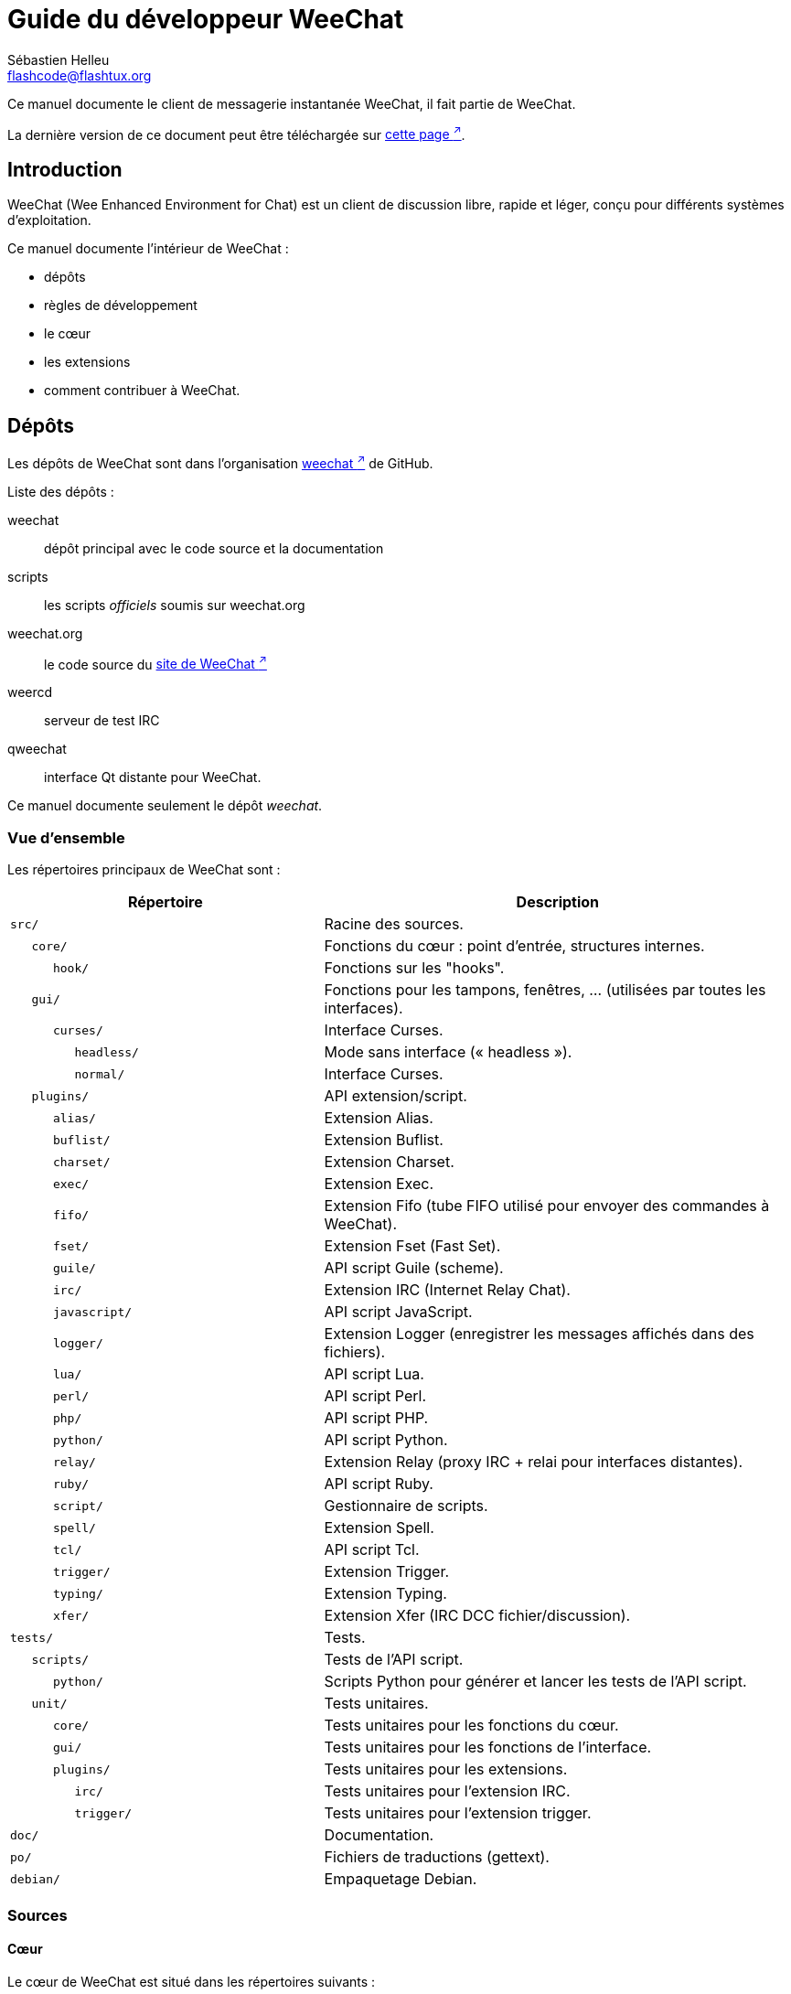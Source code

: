 = Guide du développeur WeeChat
:author: Sébastien Helleu
:email: flashcode@flashtux.org
:lang: fr
:toc-title: Table des matières

Ce manuel documente le client de messagerie instantanée WeeChat, il fait
partie de WeeChat.

La dernière version de ce document peut être téléchargée sur
https://weechat.org/doc/[cette page ^↗^^].

[[introduction]]
== Introduction

WeeChat (Wee Enhanced Environment for Chat) est un client de discussion libre,
rapide et léger, conçu pour différents systèmes d'exploitation.

Ce manuel documente l'intérieur de WeeChat :

* dépôts
* règles de développement
* le cœur
* les extensions
* comment contribuer à WeeChat.

[[repositories]]
== Dépôts

Les dépôts de WeeChat sont dans l'organisation
https://github.com/weechat[weechat ^↗^^] de GitHub.

Liste des dépôts :

weechat::
    dépôt principal avec le code source et la documentation

scripts::
    les scripts _officiels_ soumis sur weechat.org

weechat.org::
    le code source du https://weechat.org/[site de WeeChat ^↗^^]

weercd::
    serveur de test IRC

qweechat::
    interface Qt distante pour WeeChat.

Ce manuel documente seulement le dépôt _weechat_.

[[overview]]
=== Vue d'ensemble

Les répertoires principaux de WeeChat sont :

[width="100%",cols="2m,3",options="header"]
|===
| Répertoire         | Description
| src/               | Racine des sources.
|    core/           | Fonctions du cœur : point d'entrée, structures internes.
|       hook/        | Fonctions sur les "hooks".
|    gui/            | Fonctions pour les tampons, fenêtres, ... (utilisées par toutes les interfaces).
|       curses/      | Interface Curses.
|          headless/ | Mode sans interface (« headless »).
|          normal/   | Interface Curses.
|    plugins/        | API extension/script.
|       alias/       | Extension Alias.
|       buflist/     | Extension Buflist.
|       charset/     | Extension Charset.
|       exec/        | Extension Exec.
|       fifo/        | Extension Fifo (tube FIFO utilisé pour envoyer des commandes à WeeChat).
|       fset/        | Extension Fset (Fast Set).
|       guile/       | API script Guile (scheme).
|       irc/         | Extension IRC (Internet Relay Chat).
|       javascript/  | API script JavaScript.
|       logger/      | Extension Logger (enregistrer les messages affichés dans des fichiers).
|       lua/         | API script Lua.
|       perl/        | API script Perl.
|       php/         | API script PHP.
|       python/      | API script Python.
|       relay/       | Extension Relay (proxy IRC + relai pour interfaces distantes).
|       ruby/        | API script Ruby.
|       script/      | Gestionnaire de scripts.
|       spell/       | Extension Spell.
|       tcl/         | API script Tcl.
|       trigger/     | Extension Trigger.
|       typing/      | Extension Typing.
|       xfer/        | Extension Xfer (IRC DCC fichier/discussion).
| tests/             | Tests.
|    scripts/        | Tests de l'API script.
|       python/      | Scripts Python pour générer et lancer les tests de l'API script.
|    unit/           | Tests unitaires.
|       core/        | Tests unitaires pour les fonctions du cœur.
|       gui/         | Tests unitaires pour les fonctions de l'interface.
|       plugins/     | Tests unitaires pour les extensions.
|          irc/      | Tests unitaires pour l'extension IRC.
|          trigger/  | Tests unitaires pour l'extension trigger.
| doc/               | Documentation.
| po/                | Fichiers de traductions (gettext).
| debian/            | Empaquetage Debian.
|===

[[sources]]
=== Sources

[[sources_core]]
==== Cœur

Le cœur de WeeChat est situé dans les répertoires suivants :

* _src/core/_ : fonctions du cœur (pour manipuler des données)
* _src/gui/_ : fonctions pour l'interface (tampons, fenêtres, ...)

[width="100%",cols="2m,3",options="header"]
|===
| Chemin/fichier                | Description
| core/                         | Fonctions du cœur : point d'entrée, structures internes.
|    core-arraylist.c           | Listes avec tableau (« arraylists »).
|    core-backtrace.c           | Afficher une trace après un plantage.
|    core-calc.c                | Calcul du résultat d'expressions.
|    core-command.c             | Commandes du cœur de WeeChat.
|    core-completion.c          | Complétions par défaut.
|    core-config-file.c         | Gestion des fichiers de configuration.
|    core-config.c              | Options de configuration du cœur de WeeChat (fichier weechat.conf).
|    core-crypto.c              | Fonctions de cryptographie.
|    core-debug.c               | Quelques fonctions de debug.
|    core-dir.c                 | Fonctions sur les répertoires/fichiers.
|    core-doc.c                 | Génération de fichiers pour la documentation.
|    core-eval.c                | Évaluation d'expressions avec des références à des variables internes.
|    core-hashtable.c           | Tables de hachage.
|    core-hdata.c               | Hdata (accès direct aux données en utilisant des tables de hachage).
|    core-hook.c                | Crochets ("hooks").
|    core-infolist.c            | Infolists (listes avec les données des objets).
|    core-input.c               | Entrée de commandes/texte.
|    core-list.c                | Listes triées.
|    core-log.c                 | Écriture dans le fichier de log WeeChat (weechat.log).
|    core-network.c             | Fonctions réseau (connexion aux serveurs/proxies).
|    core-proxy.c               | Gestion des proxies.
|    core-secure.c              | Fonctions pour les données sécurisées.
|    core-secure-buffer.c       | Tampon pour les données sécurisées.
|    core-secure-config.c       | Options des données sécurisées (fichier sec.conf).
|    core-signal.c              | Fonctions sur les signaux.
|    core-string.c              | Fonctions sur les chaînes de caractères.
|    core-sys.c                 | Fonctions système.
|    core-upgrade-file.c        | Système de mise à jour interne.
|    core-upgrade.c             | Mise à jour du cœur de WeeChat (tampons, lignes, historique, ...).
|    core-url.c                 | Transfert d'URL (en utilisant libcurl).
|    core-utf8.c                | Fonctions UTF-8.
|    core-util.c                | Quelques autres fonctions utilitaires.
|    core-version.c             | Fonctions pour la version de WeeChat.
|    weechat.c                  | Fonctions principales : options de ligne de commande, démarrage.
|    hook/                      | Fonctions "hook".
|       hook-command-run.c      | Hook "command_run".
|       hook-command.c          | Hook "command".
|       hook-completion.c       | Hook "completion".
|       hook-config.c           | Hook "config".
|       hook-connect.c          | Hook "connect".
|       hook-fd.c               | Hook "fd".
|       hook-focus.c            | Hook "focus".
|       hook-hdata.c            | Hook "hdata".
|       hook-hsignal.c          | Hook "hsignal".
|       hook-info-hashtable.c   | Hook "info".
|       hook-info.c             | Hook "info".
|       hook-infolist.c         | Hook "infolist".
|       hook-line.c             | Hook "line".
|       hook-modifier.c         | Hook "modifier".
|       hook-print.c            | Hook "print".
|       hook-process.c          | Hook "process".
|       hook-signal.c           | Hook "signal".
|       hook-timer.c            | Hook "timer".
|       hook-url.c              | Hook "url".
| gui/                          | Fonctions pour les tampons, fenêtres, ... (utilisées par toutes les interfaces).
|    gui-bar-item.c             | Objets de barre.
|    gui-bar-window.c           | Fenêtres de barre.
|    gui-bar.c                  | Barres.
|    gui-buffer.c               | Tampons.
|    gui-chat.c                 | Fonctions pour la discussion (afficher un message, ...).
|    gui-color.c                | Fonctions de couleur.
|    gui-completion.c           | Complétion sur la ligne de commande.
|    gui-cursor.c               | Mode curseur (mouvement libre du curseur).
|    gui-filter.c               | Filtres.
|    gui-focus.c                | Fonctions concernant le focus (pour les modes curseur et souris).
|    gui-history.c              | Commandes/texte sauvés dans les tampons.
|    gui-hotlist.c              | Gestion de la "hotlist" (liste des tampons avec activité).
|    gui-input.c                | Fonctions d'entrée (barre "input").
|    gui-key.c                  | Fonctions pour le clavier.
|    gui-layout.c               | Dispositions ("layouts").
|    gui-line.c                 | Lignes dans les tampons.
|    gui-mouse.c                | Souris.
|    gui-nick.c                 | Fonctions pour les pseudos.
|    gui-nicklist.c             | Liste de pseudos dans les tampons.
|    gui-window.c               | Fenêtres.
|    curses/                    | Interface Curses.
|       gui-curses-bar-window.c | Affichage dans les fenêtres de barre.
|       gui-curses-chat.c       | Affichage dans la zone de discussion (messages).
|       gui-curses-color.c      | Fonctions pour les couleurs.
|       gui-curses-key.c        | Fonctions pour le clavier (touches par défaut, lecture du clavier).
|       gui-curses-main.c       | Boucle principale de WeeChat (attente des évènements clavier/réseau).
|       gui-curses-mouse.c      | Souris.
|       gui-curses-term.c       | Fonctions pour le terminal.
|       gui-curses-window.c     | Fenêtres.
|       headless/               | Mode sans interface (« headless »).
|          main.c               | Point d'entrée pour le mode sans interface.
|          ncurses-fake.c       | Fausse bibliothèque ncurses.
|       normal/                 | Interface Curses.
|          main.c               | Point d'entrée pour l'interface Curses.
|===

[[sources_plugins]]
==== Extensions

[width="100%",cols="2m,3",options="header"]
|===
| Chemin/fichier                     | Description
| plugins/                           | Racine des extensions.
|    plugin.c                        | Gestion des extensions (chargement/déchargement des bibliothèques C dynamiques).
|    plugin-api.c                    | Fonctions supplémentaires pour l'API extension (enveloppes autour des fonctions du cœur de WeeChat).
|    plugin-api-info.c               | Fonctions supplémentaires info/infolist pour l'API extension.
|    plugin-config.c                 | Options de configuration des extensions (fichier plugins.conf).
|    plugin-script.c                 | Fonctions communes utilisés par les extensions pour les scripts.
|    plugin-script-api.c             | Fonctions pour l'API script : enveloppes autour de quelques fonctions de l'API extension.
|    plugin-script-config.c          | Options de configuration des extensions pour les scripts (fichiers python.conf, perl.conf, ...).
|    weechat-plugin.h                | En-tête destiné à être distribué avec les extensions WeeChat, pour les compiler.
|    alias/                          | Extension Alias.
|       alias.c                      | Fonctions principales pour les alias.
|       alias-command.c              | Commandes Alias.
|       alias-completion.c           | Complétions pour Alias.
|       alias-config.c               | Options de configuration des alias (fichier alias.conf).
|       alias-info.c                 | Info/infolists/hdata pour les alias.
|    spell/                          | Extension Spell.
|       spell.c                      | Fonctions principales pour Spell.
|       spell-bar-item.c             | Objets de barre Spell.
|       spell-command.c              | Commandes Spell.
|       spell-completion.c           | Complétions pour Spell.
|       spell-config.c               | Options de configuration pour Spell (fichier spell.conf).
|       spell-info.c                 | Info/infolists/hdata pour Spell.
|       spell-speller.c              | Gestion des correcteurs orthographiques.
|    buflist/                        | Extension Buflist.
|       buflist.c                    | Fonctions principales de Buflist.
|       buflist-bar-item.c           | Objets de barre Buflist.
|       buflist-command.c            | Commandes pour Buflist.
|       buflist-completion.c         | Complétions pour Buflist.
|       buflist-config.c             | Options de configuration pour Buflist (fichier buflist.conf).
|       buflist-info.c               | Info/infolists/hdata pour Buflist.
|       buflist-mouse.c              | Actions souris pour Buflist.
|    charset/                        | Extension Charset.
|       charset.c                    | Fonctions pour Charset.
|    exec/                           | Extension Exec.
|       exec.c                       | Fonctions principales de Exec.
|       exec-buffer.c                | Tampon Exec.
|       exec-command.c               | Commandes pour Exec.
|       exec-completion.c            | Complétions pour Exec.
|       exec-config.c                | Options de configuration pour Exec (fichier exec.conf).
|    fifo/                           | Extension Fifo.
|       fifo.c                       | Fonctions principales de Fifo.
|       fifo-command.c               | Commandes pour Fifo.
|       fifo-config.c                | Options de configuration pour Fifo (fichier fifo.conf).
|       fifo-info.c                  | Info/infolists/hdata pour Fifo.
|    fset/                           | Extension Fset.
|       fset.c                       | Fonctions principales de Fset.
|       fset-bar-item.c              | Objets de barre Fset.
|       fset-buffer.c                | Tampon Fset.
|       fset-command.c               | Commandes pour Fset.
|       fset-completion.c            | Complétions pour Fset.
|       fset-config.c                | Options de configuration pour Fset (fichier fset.conf).
|       fset-info.c                  | Info/infolists/hdata pour Fset.
|       fset-mouse.c                 | Actions souris pour Fset.
|       fset-option.c                | Gestion des options Fset.
|    guile/                          | Extension Guile (scheme).
|       weechat-guile.c              | Fonctions principales pour Guile (chargement/déchargement des scripts, exécution de code Guile).
|       weechat-guile-api.c          | Fonctions de l'API script Guile.
|    irc/                            | Extension IRC (Internet Relay Chat).
|       irc.c                        | Fonctions principales IRC.
|       irc-bar-item.c               | Objets de barre IRC.
|       irc-batch.c                  | Évènements batch IRC.
|       irc-buffer.c                 | Tampons IRC.
|       irc-channel.c                | Canaux IRC.
|       irc-color.c                  | Couleurs IRC.
|       irc-command.c                | Commandes IRC.
|       irc-completion.c             | Complétions IRC.
|       irc-config.c                 | Options de configuration IRC (fichier irc.conf).
|       irc-ctcp.c                   | CTCP IRC.
|       irc-debug.c                  | Fonctions de debug IRC.
|       irc-ignore.c                 | Ignore IRC.
|       irc-info.c                   | Info/infolists/hdata pour IRC.
|       irc-input.c                  | Entrée de commandes/texte.
|       irc-join.c                   | Fonctions pour les listes de canaux à rejoindre.
|       irc-list.c                   | Tampon pour la réponse à la commande /list.
|       irc-message.c                | Fonctions pour manipuler les messages IRC.
|       irc-mode.c                   | Fonctions pour les modes de canal/pseudo.
|       irc-modelist.c               | Listes de modes de canaux IRC (+b, +e, +I, ...).
|       irc-msgbuffer.c              | Tampon cible pour les messages IRC.
|       irc-nick.c                   | Pseudos IRC.
|       irc-notify.c                 | Listes de notification IRC.
|       irc-protocol.c               | Protocole IRC (RFCs 1459/2810/2811/2812/2813/7194).
|       irc-raw.c                    | Tampon des données brutes IRC.
|       irc-redirect.c               | Redirection de la sortie des commandes IRC.
|       irc-sasl.c                   | Authentification SASL avec le serveur IRC.
|       irc-server.c                 | Communication avec le serveur IRC.
|       irc-tag.c                    | Fonctions pour manipuler les étiquettes de message IRC.
|       irc-typing.c                 | Statut d'écriture.
|       irc-upgrade.c                | Sauvegarde/restauration des données IRC lors de la mise à jour de WeeChat.
|    javascript/                     | Extension JavaScript.
|       weechat-js.cpp               | Fonctions principales pour JavaScript (chargement/déchargement des scripts, exécution de code JavaScript).
|       weechat-js-api.cpp           | Fonctions de l'API script JavaScript.
|       weechat-js-v8.cpp            | Fonctions JavaScript v8.
|    logger/                         | Extension Logger.
|       logger.c                     | Fonctions principales pour Logger.
|       logger-backlog.c             | Fonctions de backlog pour Logger.
|       logger-buffer.c              | Gestion des listes de tampons pour Logger.
|       logger-command.c             | Commandes de Logger.
|       logger-config.c              | Options de configuration pour Logger (fichier logger.conf).
|       logger-info.c                | Info/infolists/hdata pour Logger.
|       logger-tail.c                | Fonctions pour obtenir les dernières lignes d'un fichier.
|    lua/                            | Extension Lua.
|       weechat-lua.c                | Fonctions principales pour Lua (chargement/déchargement des scripts, exécution de code Lua).
|       weechat-lua-api.c            | Fonctions de l'API script Lua.
|    perl/                           | Extension Perl.
|       weechat-perl.c               | Fonctions principales pour Perl (chargement/déchargement des scripts, exécution de code Perl).
|       weechat-perl-api.c           | Fonctions de l'API script Perl.
|    php/                            | Extension PHP.
|       weechat-php.c                | Fonctions principales pour PHP (chargement/déchargement des scripts, exécution de code PHP).
|       weechat-php-api.c            | Fonctions de l'API script PHP.
|    python/                         | Extension Python.
|       weechat-python.c             | Fonctions principales pour Python (chargement/déchargement des scripts, exécution de code Python).
|       weechat-python-api.c         | Fonctions de l'API script Python.
|    relay/                          | Extension Relay (proxy IRC et relai pour des interfaces distantes).
|       relay.c                      | Fonctions principales de Relay.
|       relay-auth.c                 | Authentification des clients.
|       relay-buffer.c               | Tampon Relay.
|       relay-client.c               | Clients du relai.
|       relay-command.c              | Commandes de Relay.
|       relay-completion.c           | Complétions de Relay.
|       relay-config.c               | Options de configuration pour Relay (fichier relay.conf).
|       relay-http.c                 | Fonctions HTTP.
|       relay-info.c                 | Info/infolists/hdata pour Relay.
|       relay-network.c              | Fonctions de réseau pour Relay.
|       relay-raw.c                  | Tampon des données brutes de Relay.
|       relay-remote.c               | Relai distant.
|       relay-server.c               | Serveur Relay.
|       relay-upgrade.c              | Sauvegarde/restauration des données Relay lors de la mise à jour de WeeChat.
|       relay-websocket.c            | Fonctions pour le serveur WebSocket (RFC 6455).
|       api/                         | Relai pour les interfaces distantes (en utilisant une API REST HTTP).
|          relay-api.c               | Fonctions principales pour l'API REST HTTP.
|          relay-api-msg.c           | Envoi de messages JSON aux clients.
|          relay-api-protocol.c      | Protocole HTTP REST API.
|          remote/                   | Relai distant.
|             relay-remote-event.c   | Traitement des évènements reçus du relai distant.
|             relay-remote-network.c | Fonctions réseau pour le relai distant.
|       irc/                         | Proxy IRC.
|          relay-irc.c               | Fonctions principales pour le proxy IRC.
|       weechat/                     | Relai pour les interfaces distantes (en utilisant le protocole binaire "weechat").
|          relay-weechat.c           | Relai pour les interfaces distantes (fonctions principales).
|          relay-weechat-msg.c       | Envoi de messages binaires aux clients.
|          relay-weechat-nicklist.c  | Fonctions pour la liste de pseudos.
|          relay-weechat-protocol.c  | Lecture des commandes des clients.
|    ruby/                           | Extension Ruby.
|       weechat-ruby.c               | Fonctions principales pour Ruby (chargement/déchargement des scripts, exécution de code Ruby).
|       weechat-ruby-api.c           | Fonctions de l'API script Ruby.
|    script/                         | Gestionnaire de scripts.
|       script.c                     | Fonctions principales du gestionnaire de scripts.
|       script-action.c              | Actions sur les scripts (chargement/déchargement, installation/suppression, ...).
|       script-buffer.c              | Tampon pour le gestionnaire de scripts.
|       script-command.c             | Commandes pour le gestionnaire de scripts.
|       script-completion.c          | Complétions pour le gestionnaire de scripts.
|       script-config.c              | Options de configuration pour le gestionnaire de scripts (fichier script.conf).
|       script-info.c                | Info/infolists/hdata pour le gestionnaire de scripts.
|       script-mouse.c               | Actions souris pour le gestionnaire de scripts.
|       script-repo.c                | Téléchargement et lecture du dépôt de scripts.
|    tcl/                            | Extension Tcl.
|       weechat-tcl.c                | Fonctions principales pour Tcl (chargement/déchargement des scripts, exécution de code Tcl).
|       weechat-tcl-api.c            | Fonctions de l'API script Tcl.
|    trigger/                        | Extension Trigger.
|       trigger.c                    | Fonctions principales de Trigger.
|       trigger-buffer.c             | Tampon Trigger.
|       trigger-callback.c           | Fonctions de rappel de Trigger.
|       trigger-command.c            | Commandes pour Trigger.
|       trigger-completion.c         | Complétions pour Trigger.
|       trigger-config.c             | Options de configuration pour Trigger (fichier trigger.conf).
|    typing/                         | Extension Typing.
|       typing.c                     | Fonctions principales de Typing.
|       typing-bar-item.c            | Objets de barre Typing.
|       typing-config.c              | Options de configuration pour Typing (fichier typing.conf).
|       typing-status.c              | Statut d'écriture de messages sur les tampons.
|    xfer/                           | Extension Xfer (IRC DCC fichier/discussion).
|       xfer.c                       | Fonctions principales de Xfer.
|       xfer-buffer.c                | Tampon Xfer.
|       xfer-chat.c                  | Discussion DCC.
|       xfer-command.c               | Commandes pour Xfer.
|       xfer-completion.c            | Complétions pour Xfer.
|       xfer-config.c                | Options de configuration pour Xfer (fichier xfer.conf).
|       xfer-dcc.c                   | Transfert de fichier par DCC.
|       xfer-file.c                  | Fonctions pour les fichiers dans Xfer.
|       xfer-info.c                  | Info/infolists/hdata pour Xfer.
|       xfer-network.c               | Fonctions réseau pour Xfer.
|       xfer-upgrade.c               | Sauvegarde/restauration des données Xfer lors de la mise à jour de WeeChat.
|===

[[sources_tests]]
==== Tests

[width="100%",cols="2m,3",options="header"]
|===
| Chemin/fichier                             | Description
| tests/                                     | Racine des tests.
|    tests.cpp                               | Programme utilisé pour lancer tous les tests.
|    tests-record.cpp                        | Enregistrement et recherche dans les messages affichés.
|    scripts/                                | Racine des tests de l'API script.
|       test-scripts.cpp                     | Programme utilisé pour lancer les tests de l'API script.
|       python/                              | Scripts Python pour générer et lancer les tests de l'API script.
|          testapigen.py                     | Script Python générant des scripts dans tous les languages pour tester l'API script.
|          testapi.py                        | Script Python avec les tests API, utilisé par le script testapigen.py.
|          unparse.py                        | Conversion de code Python vers d'autres langages, utilisé par le script testapigen.py.
|    unit/                                   | Racine des tests unitaires.
|       test-plugins.cpp                     | Tests : extensions.
|       test-plugin-api-info.cpp             | Tests : fonctions info de l'API extension.
|       test-plugin-config.cpp               | Tests : fonctions config de l'extension.
|       core/                                | Racine des tests unitaires pour le cœur.
|          test-core-arraylist.cpp           | Tests : listes avec tableau (« arraylists »).
|          test-core-calc.cpp                | Tests : calcul d'expressions.
|          test-core-command.cpp             | Tests : commandes.
|          test-core-config-file.cpp         | Tests : fichiers de configuration.
|          test-core-crypto.cpp              | Tests : fonctions cryptographiques.
|          test-core-dir.cpp                 | Tests : répertoires/fichiers.
|          test-core-eval.cpp                | Tests : évaluation d'expressions.
|          test-core-hashtble.cpp            | Tests : tables de hachage.
|          test-core-hdata.cpp               | Tests : hdata.
|          test-core-hook.cpp                | Tests : hooks.
|          test-core-infolist.cpp            | Tests : infolists.
|          test-core-list.cpp                | Tests : listes.
|          test-core-network.cpp             | Tests : fonctions réseau.
|          test-core-secure.cpp              | Tests : données sécurisées.
|          test-core-signal.cpp              | Tests : signaux.
|          test-core-string.cpp              | Tests : chaînes.
|          test-core-url.cpp                 | Tests : URLs.
|          test-core-utf8.cpp                | Tests : UTF-8.
|          test-core-util.cpp                | Tests : fonctions utiles.
|          test-core-sys.cpp                 | Tests : fonctions système.
|          hook/                             | Racine des tests pour les hooks.
|             test-hook-command.cpp          | Tests : hooks "command".
|             test-hook-command-run.cpp      | Tests: hooks "command_run".
|             test-hook-completion.cpp       | Tests: hooks "completion".
|             test-hook-config.cpp           | Tests: hooks "config".
|             test-hook-connect.cpp          | Tests: hooks "connect".
|             test-hook-fd.cpp               | Tests: hooks "fd".
|             test-hook-focus.cpp            | Tests: hooks "focus".
|             test-hook-hdata.cpp            | Tests: hooks "hdata".
|             test-hook-hsignal.cpp          | Tests: hooks "hsignal".
|             test-hook-info-hashtable.cpp   | Tests: hooks "info_hashtable".
|             test-hook-info.cpp             | Tests: hooks "info".
|             test-hook-infolist.cpp         | Tests: hooks "infolist".
|             test-hook-line.cpp             | Tests: hooks "line".
|             test-hook-modifier.cpp         | Tests : hooks "modifier".
|             test-hook-print.cpp            | Tests: hooks "print".
|             test-hook-process.cpp          | Tests: hooks "process".
|             test-hook-signal.cpp           | Tests: hooks "signal".
|             test-hook-timer.cpp            | Tests: hooks "timer".
|             test-hook-url.cpp              | Tests: hooks "url".
|       gui/                                 | Racine des tests unitaires pour les interfaces.
|          test-gui-bar-window.cpp           | Tests : fonctions de fenêtres de barre.
|          test-gui-buffer.cpp               | Tests : fonctions de tampons.
|          test-gui-chat.cpp                 | Tests : fonctions de discussion.
|          test-gui-color.cpp                | Tests : couleurs.
|          test-gui-filter.cpp               | Tests : filtres.
|          test-gui-hotlist.cpp              | Tests : fonctions hotlist.
|          test-gui-input.cpp                | Tests : fonctions d'entrée.
|          test-gui-key.cpp                  | Tests : touches.
|          test-gui-line.cpp                 | Tests : lignes.
|          test-gui-nick.cpp                 | Tests : pseudos.
|          test-gui-nicklist.cpp             | Tests : fonctions de liste de pseudos.
|          curses/                           | Racine des tests unitaires pour l'interface Curses.
|             test-gui-curses-mouse.cpp      | Tests : souris (interface Curses).
|       plugins/                             | Racine des tests unitaires pour les extensions.
|          irc/                              | Racine des tests unitaires pour l'extension IRC.
|             test-irc-batch.cpp             | Tests : évènements batch IRC.
|             test-irc-buffer.cpp            | Tests : tampons IRC.
|             test-irc-channel.cpp           | Tests : canaux IRC.
|             test-irc-color.cpp             | Tests : couleurs IRC.
|             test-irc-command.cpp           | Tests : commandes IRC.
|             test-irc-config.cpp            | Tests : configuration IRC.
|             test-irc-ctcp.cpp              | Tests : CTCP IRC.
|             test-irc-ignore.cpp            | Tests : ignores IRC.
|             test-irc-info.cpp              | Tests : infos IRC.
|             test-irc-join.cpp              | Tests : fonctions de join IRC.
|             test-irc-list.cpp              | Tests : tampon IRC pour la réponse à la commande /list.
|             test-irc-message.cpp           | Tests : messages IRC.
|             test-irc-mode.cpp              | Tests : modes IRC.
|             test-irc-nick.cpp              | Tests : pseudos IRC.
|             test-irc-protocol.cpp          | Tests : protocole IRC.
|             test-irc-sasl.cpp              | Tests : authentification SASL avec le protocole IRC.
|             test-irc-server.cpp            | Tests : serveur IRC.
|             test-irc-tag.cpp               | Tests : étiquettes des messages IRC.
|          logger/                           | Racine des tests unitaires pour l'extension logger.
|             test-logger.cpp                | Tests : logger.
|             test-logger-backlog.cpp        | Tests : backlog logger.
|             test-logger-tail.cpp           | Tests : fonctions "tail".
|          trigger/                          | Racine des tests unitaires pour l'extension trigger.
|             test-trigger.cpp               | Tests : triggers.
|             test-trigger-config.cpp        | Tests : configuration trigger.
|          typing/                           | Racine des tests unitaires pour l'extension typing.
|             test-typing.cpp                | Tests : typing.
|             test-typing-status.cpp         | Tests : statut d'écriture.
|          relay/                            | Racine des tests unitaires pour l'extension Relay.
|             test-relay-auth.cpp            | Tests : authentification des clients.
|             test-relay-http.cpp            | Tests : fonctions HTTP pour l'extension Relay.
|             test-relay-remote.cpp          | Tests : fonctions remote pour l'extension Relay.
|             test-relay-websocket.cpp       | Tests : fonctions websocket pour l'extension Relay.
|             api/                           | Racine des tests unitaires pour le protocole relay "api".
|                test-relay-api.cpp          | Tests : protocole relay "api" : fonctions générales.
|                test-relay-api-msg.cpp      | Tests : protocole relay "api" : messages.
|                test-relay-api-protocol.cpp | Tests : protocole relay "api" : protocole.
|             irc/                           | Racine des tests unitaires pour le protocole relay "irc".
|                test-relay-irc.cpp          | Tests : protocole relay "irc".
|          xfer/                             | Racine des tests unitaires pour l'extension Xfer.
|             test-xfer-file.cpp             | Tests : fonctions sur les fichiers.
|             test-xfer-network.cpp          | Tests : fonctions réseau.
|===

[[documentation_translations]]
=== Documentation / traductions

Fichiers de documentation :

[width="100%",cols="2m,3",options="header"]
|===
| Chemin/fichier                                | Description
| doc/                                          | Documentation.
|    docinfo.html                               | Style Asciidoctor.
|    XX/                                        | Documentation pour la langue XX (langues : en, fr, de, it, ...).
|       weechat.1.XX.adoc                       | Page de manuel (`man weechat`).
|       weechat_dev.XX.adoc                     | link:weechat_dev.fr.html[Guide du développeur ^↗^^] (ce document).
|       weechat_faq.XX.adoc                     | link:weechat_faq.fr.html[FAQ ^↗^^] (questions fréquemment posées).
|       weechat_plugin_api.XX.adoc              | link:weechat_plugin_api.fr.html[Référence API extension ^↗^^].
|       weechat_quickstart.XX.adoc              | link:weechat_quickstart.fr.html[Guide de démarrage ^↗^^].
|       weechat_relay_protocol.XX.adoc          | link:weechat_relay_protocol.fr.html[Protocole Relay ^↗^^] (pour les interfaces distantes).
|       weechat_scripting.XX.adoc               | link:weechat_scripting.fr.html[Guide pour scripts ^↗^^].
|       weechat_user.XX.adoc                    | link:weechat_user.fr.html[Guide utilisateur ^↗^^].
|       includes/                               | Fichiers inclus dans la documentation.
|          cmdline_options.XX.adoc              | Options de ligne de commande (fichier inclus dans les pages de manuel et le guide utilisateur).
|          man.XX.adoc                          | Parties des pages de manuel : options d'extension, fichiers et copyright.
|===

Les traductions pour WeeChat et les extensions sont effectuées avec gettext, les
fichiers sont dans le répertoire _po/_ :

[width="100%",cols="2m,3",options="header"]
|===
| Chemin/fichier | Description
| po/            | Fichiers de traduction (gettext).
|    XX.po       | Traductions pour la langue XX (fr, de, it, ...), la langue par défaut est l'anglais.
|    weechat.pot | Modèle pour les traductions (automatiquement généré).
|===

[[coding_rules]]
== Règles de développement

[[coding_general_rules]]
=== Règles générales

* Dans le code source, vos commentaires, noms de variables, ... doivent être
  écrits en anglais *uniquement* (aucune autre langue n'est autorisée).
* Utilisez un en-tête de copyright dans chaque nouveau fichier source avec :
** une brève description du fichier (une seule ligne),
** la date,
** le nom,
** l'e-mail,
** la licence.

Exemple en C :

[source,c]
----
/*
 * weechat.c - core functions for WeeChat
 *
 * Copyright (C) 2024 Your Name <your@email.com>
 *
 * This file is part of WeeChat, the extensible chat client.
 *
 * WeeChat is free software; you can redistribute it and/or modify
 * it under the terms of the GNU General Public License as published by
 * the Free Software Foundation; either version 3 of the License, or
 * (at your option) any later version.
 *
 * WeeChat is distributed in the hope that it will be useful,
 * but WITHOUT ANY WARRANTY; without even the implied warranty of
 * MERCHANTABILITY or FITNESS FOR A PARTICULAR PURPOSE.  See the
 * GNU General Public License for more details.
 *
 * You should have received a copy of the GNU General Public License
 * along with WeeChat.  If not, see <https://www.gnu.org/licenses/>.
 */
----

[[coding_c_style]]
=== Style C

Quelques règles basiques que vous *devez* suivre quand vous écrivez du code C :

* Utilisez 4 espaces pour l'indentation (pas de tabulations).
* Essayez de ne pas dépasser 80 caractères par ligne, sauf si cela est
  nécessaire pour améliorer la lisibilité.
* Utilisez les commentaires `+/* comment */+` (pas de style C99 comme
  `+// comment+`).
* Ajoutez un commentaire avant chaque fonction, pour expliquer ce qu'elle fait
  (utilisez toujours un commentaire multi-lignes, même si la description est
  très courte).

Exemple :

[source,c]
----
/*
 * Checks if a string with boolean value is valid.
 *
 * Returns:
 *   1: boolean value is valid
 *   0: boolean value is NOT valid
 */

int
foo ()
{
    int i;

    /* one line comment */
    i = 1;

    /*
     * multi-line comment: this is a very long description about next block
     * of code
     */
    i = 2;
    printf ("%d\n", i);
}
----

* Utilisez des noms de variable explicites, par exemple "nicks_count" au lieu de
  "n" ou "nc". Exception : dans les boucles `for`, où les variables comme "i" ou
  "n" sont OK.
* Initialisez les variables locales après la déclaration, dans le corps de la
  fonction, exemple :

[source,c]
----
void
foo ()
{
    int nick_count, buffer_count;

    nick_count = 0;
    buffer_count = 1;
    /* ... */
}
----

* Utilisez des parenthèses pour montrer explicitement comment l'expression est
  évaluée, même si cela n'est pas obligatoire, par exemple écrivez `+x + (y * z)+`
  au lieu de `+x + y * z+`.
* Disposez les accolades `+{ }+` seules sur la ligne, et indentez les avec le
  nombre d'espaces utilisés sur la ligne au dessus de l'accolade ouvrante (le
  `if` dans l'exemple) :

[source,c]
----
if (nicks_count == 1)
{
    /* something */
}
----

* Utilisez des lignes vides pour séparer différents blocs dans les fonctions, et
  si possible ajoutez un commentaire pour chacun, comme ceci :

[source,c]
----
/*
 * Sends a message from out queue.
 */

void
irc_server_outqueue_send (struct t_irc_server *server)
{
    /* ... */

    /* send signal with command that will be sent to server */
    irc_server_send_signal (server, "irc_out",
                            server->outqueue[priority]->command,
                            server->outqueue[priority]->message_after_mod,
                            NULL);
    tags_to_send = irc_server_get_tags_to_send (server->outqueue[priority]->tags);
    irc_server_send_signal (server, "irc_outtags",
                            server->outqueue[priority]->command,
                            server->outqueue[priority]->message_after_mod,
                            (tags_to_send) ? tags_to_send : "");
    if (tags_to_send)
        free (tags_to_send);

    /* send command */
    irc_server_send (server, server->outqueue[priority]->message_after_mod,
                     strlen (server->outqueue[priority]->message_after_mod));
    server->last_user_message = time_now;

    /* start redirection if redirect is set */
    if (server->outqueue[priority]->redirect)
    {
        irc_redirect_init_command (server->outqueue[priority]->redirect,
                                   server->outqueue[priority]->message_after_mod);
    }

    /* ... */
}
----

* Indentez les conditions `if`, et utilisez des parenthèses autour des
  conditions avec un opérateur (pas nécessaire pour un booléen simple), comme
  ceci :

[source,c]
----
if (something)
{
    /* something */
}
else
{
    /* something else */
}

if (my_boolean1 && my_boolean2 && (i == 10)
    && ((buffer1 != buffer2) || (window1 != window2)))
{
    /* something */
}
else
{
    /* something else */
}
----

* Indentez les `switch` comme ceci :

[source,c]
----
switch (string[0])
{
    case 'A':  /* first case */
        foo ("abc", "def");
        break;
    case 'B':  /* second case */
        bar (1, 2, 3);
        break;
    default:  /* other cases */
        baz ();
        break;
}
----

* Utilisez `typedef` pur les prototypes de fonctions mais pas pour les
  structures :

[source,c]
----
typedef int (t_hook_callback_fd)(void *data, int fd);

struct t_hook_fd
{
    t_hook_callback_fd *callback;      /* fd callback                       */
    int fd;                            /* socket or file descriptor         */
    int flags;                         /* fd flags (read,write,..)          */
    int error;                         /* contains errno if error occurred  */
                                       /* with fd                           */
};

/* ... */

struct t_hook_fd *new_hook_fd;

new_hook_fd = malloc (sizeof (*new_hook_fd));
----

* Ce code Lisp peut être utilisé dans votre _~/.emacs.el_ pour indenter
  correctement si vous utilisez l'éditeur de texte Emacs :

[source,lisp]
----
(add-hook 'c-mode-common-hook
          '(lambda ()
             (c-toggle-hungry-state t)
             (c-set-style "k&r")
             (setq c-basic-offset 4)
             (c-tab-always-indent t)
             (c-set-offset 'case-label '+)))
----

[[coding_python_style]]
=== Style Python

Voir https://www.python.org/dev/peps/pep-0008/[PEP 8 ^↗^^].

[[core_internals]]
== Intérieur du cœur

[[naming_convention]]
=== Conventions pour les noms

[[naming_convention_files]]
==== Fichiers

Les noms de fichiers sont composés de lettres et tirets, avec le format :
_xxx-yyyyy.[ch]_, où _xxx_ est le répertoire/composant (peut être une
abréviation) et _yyyyy_ un nom pour le fichier.

Le fichier principal d'un répertoire peut avoir le même nom que le répertoire,
par exemple _irc.c_ pour l'extension irc.

Exemples :

[width="100%",cols="2m,3",options="header"]
|===
| Répertoire          | Fichiers
| src/core/           | weechat.c, core-backtrace.c, core-command.c, ...
| src/gui/            | gui-bar.c, gui-bar-item.c, gui-bar-window.c, ...
| src/gui/curses/     | gui-curses-bar.c, gui-curses-bar-window.c, gui-curses-chat.c, ...
| src/plugins/        | plugin.c, plugin-api.c, plugin-api-info.c, plugin-config.c, plugin-script.c, ...
| src/plugins/irc/    | irc.c, irc-bar-item.c, irc-buffer.c, ...
| src/plugins/python/ | weechat-python.c, weechat-python-api.c, ...
|===

Les en-têtes des fichiers C doivent avoir le même nom que le fichier, par
exemple _core-command.h_ pour le fichier _core-command.c_.

[[naming_convention_structures]]
==== Structures

Les structures ont le nom _t_X_Y_ ou _t_X_Y_Z_ :

* _X_ : répertoire/composant (peut être une abréviation)
* _Y_ : fin du nom de fichier
* _Z_ : nom de la structure (facultatif)

Exemple : un pseudo IRC (de _src/plugins/irc/irc-nick.h_) :

[source,c]
----
struct t_irc_nick
{
    char *name;                     /* nickname                              */
    char *host;                     /* full hostname                         */
    char *prefixes;                 /* string with prefixes enabled for nick */
    char prefix[2];                 /* current prefix (higher prefix set in  */
                                    /* prefixes)                             */
    int away;                       /* 1 if nick is away                     */
    char *color;                    /* color for nickname in chat window     */
    struct t_irc_nick *prev_nick;   /* link to previous nick on channel      */
    struct t_irc_nick *next_nick;   /* link to next nick on channel          */
};
----

[[naming_convention_variables]]
==== Variables

Les variables globales (en dehors des fonctions) ont le nom _X_Y_Z_ :

* _X_ : répertoire/composant (peut être une abréviation)
* _Y_ : fin du nom de fichier
* _Z_ : nom de la variable

Exception : pour les variables des derniers éléments d'une liste, le nom est
_last_X_ (où _X_ est le nom de la variable, en utilisant le singulier).

Exemple : fenêtres (de _src/gui/gui-window.c_) :

[source,c]
----
struct t_gui_window *gui_windows = NULL;        /* first window             */
struct t_gui_window *last_gui_window = NULL;    /* last window              */
struct t_gui_window *gui_current_window = NULL; /* current window           */
----

Il n'y a pas de convention pour les variables locales (dans les fonctions).
La seule recommandation est que le nom soit explicite (et pas trop court). +
Cependant, les pointeurs vers les structures sont souvent nommés _ptr_xxxx_, par
exemple un pointeur sur _struct t_gui_buffer *_ sera : _*ptr_buffer_.

[[naming_convention_functions]]
==== Fonctions

La convention pour les noms des fonctions est le même que celui des
<<naming_convention_variables,variables>>.

Exemple : création d'une nouvelle fenêtre (de _src/gui/gui-window.c_) :

[source,c]
----
/*
 * Creates a new window.
 *
 * Returns pointer to new window, NULL if error.
 */

struct t_gui_window *
gui_window_new (struct t_gui_window *parent_window, struct t_gui_buffer *buffer,
                int x, int y, int width, int height,
                int width_pct, int height_pct)
{
    /* ... */

    return new_window;
}
----

[[single_thread]]
=== Thread unique

WeeChat a un seul thread. Cela signifie que chaque partie du code doit
s'exécuter très rapidement, et que les appels aux fonctions comme `sleep` sont
*strictement interdits* (cela est vrai pour le cœur de WeeChat mais aussi les
extensions et les scripts).

Si pour une raison quelconque vous devez attendre un peu, utilisez `hook_timer`
avec une fonction de rappel.

[[doubly_linked_lists]]
=== Listes doublement chaînées

La plupart des listes WeeChat sont doublement chaînées : chaque nœud a un
pointeur vers le nœud précédent/suivant.

Exemple : liste des tampons (de _src/gui/gui-buffer.h_) :

[source,c]
----
struct t_gui_buffer
{
    /* data */

    /* ... */

    struct t_gui_buffer *prev_buffer;  /* link to previous buffer           */
    struct t_gui_buffer *next_buffer;  /* link to next buffer               */
};
----

Et les deux pointeurs vers la tête et la fin de liste :

[source,c]
----
struct t_gui_buffer *gui_buffers = NULL;           /* first buffer          */
struct t_gui_buffer *last_gui_buffer = NULL;       /* last buffer           */
----

[[color_codes_in_strings]]
=== Codes couleur dans les chaînes

WeeChat utilise ses propres codes couleur dans les chaînes pour afficher les
attributs (gras, souligné, ...) et les couleurs à l'écran.

Tous les attributs/couleurs sont préfixés par un caractère dans la chaîne, qui
peuvent être :

* _0x19_ : code couleur (suivi par un/des code(s) couleur)
* _0x1A_ : activer un attribut (suivi par un attribut brut sur un caractère)
* _0x1B_ : supprimer un attribut (suivi par un attribut brut sur un caractère)
* _0x1C_ : réinitialiser (rien après)

Les couleurs possibles sont :

* couleur standard : attributs facultatifs + nombre sur 2 digits
* couleur étendue : `+@+` + attributs facultatifs + nombre sur 5 digits

Dans le tableau qui suit, les conventions suivantes sont utilisées :

* `STD` : couleur standard (2 digits)
* `(ATTR)STD` : couleur standard avec des attributs facultatifs
  (attributs + 2 digits)
* `EXT` : couleur étendue (`+@+` + 5 digits)
* `(ATTR)EXT` : couleur étendue avec des attributs facultatifs
  (`+@+` + attributs + 5 digits)
* `(ATTR)` : un ou plusieurs caractères d'attribut :
** `+%+` : clignotement
** `+.+` : "dim" (demi-intensité)
** `+*+` : gras
** `+!+` : vidéo inverse
** `+/+` : italique
** `+_+` : souligné
** `+|+` : garder les attributs
* `(a)` : un caractère d'attribut brut :
** _0x01_ : gras
** _0x02_ : vidéo inverse
** _0x03_ : italique
** _0x04_ : souligné
** _0x05_ : clignotement
** _0x06_ : "dim" (demi-intensité)

Toutes les combinaisons sont résumées dans ce tableau :

[width="100%",cols="4,3,2,8",options="header"]
|===
| Code                                              | Exemple                      | Aires         | Description
| [hex]#19# + `STD`                                 | [hex]#19# `+01+`             | chat + barres | Définir les attributs et la couleur en utilisant une option, voir le tableau ci-dessous.
| [hex]#19# + `EXT`                                 | [hex]#19# `+@00001+`         | chat          | Définir une couleur avec la paire ncurses (utilisé seulement sur le tampon `/color`).
| [hex]#19# + `F` + `(ATTR)STD`                     | [hex]#19# `+F*05+`           | chat + barres | Définir la couleur de texte (couleur WeeChat).
| [hex]#19# + `F` + `(ATTR)EXT`                     | [hex]#19# `+F@00214+`        | chat + barres | Définir la couleur de texte (couleur étendue).
| [hex]#19# + `B` + `STD`                           | [hex]#19# `+B05+`            | chat + barres | Définir la couleur de fond (couleur WeeChat).
| [hex]#19# + `B` + `EXT`                           | [hex]#19# `+B@00124+`        | chat + barres | Définir le couleur de fond (couleur étendue).
| [hex]#19# + `*` + `(ATTR)STD`                     | [hex]#19# `+*05+`            | chat + barres | Définir la couleur de texte (couleur WeeChat).
| [hex]#19# + `*` + `(ATTR)EXT`                     | [hex]#19# `+*@00214+`        | chat + barres | Définir la couleur de texte (couleur étendue).
| [hex]#19# + `*` + `(ATTR)STD` + `,` + `STD` ^(1)^ | [hex]#19# `+*08,05+`         | chat + barres | Définir la couleur de texte/fond (couleurs WeeChat).
| [hex]#19# + `*` + `(ATTR)STD` + `,` + `EXT` ^(1)^ | [hex]#19# `+*01,@00214+`     | chat + barres | Définir la couleur de texte (couleur WeeChat) et de fond (couleur étendue).
| [hex]#19# + `*` + `(ATTR)EXT` + `,` + `STD` ^(1)^ | [hex]#19# `+*@00214,05+`     | chat + barres | Définir la couleur de texte (couleur étendue) et de fond (couleur WeeChat).
| [hex]#19# + `*` + `(ATTR)EXT` + `,` + `EXT` ^(1)^ | [hex]#19# `+*@00214,@00017+` | chat + barres | Définir la couleur de texte/fond (couleurs étendues).
| [hex]#19# + `*` + `(ATTR)STD` + `~` + `STD`       | [hex]#19# `+*08~05+`         | chat + barres | Définir la couleur de texte/fond (couleurs WeeChat).
| [hex]#19# + `*` + `(ATTR)STD` + `~` + `EXT`       | [hex]#19# `+*01~@00214+`     | chat + barres | Définir la couleur de texte (couleur WeeChat) et de fond (couleur étendue).
| [hex]#19# + `*` + `(ATTR)EXT` + `~` + `STD`       | [hex]#19# `+*@00214~05+`     | chat + barres | Définir la couleur de texte (couleur étendue) et de fond (couleur WeeChat).
| [hex]#19# + `*` + `(ATTR)EXT` + `~` + `EXT`       | [hex]#19# `+*@00214~@00017+` | chat + barres | Définir la couleur de texte/fond (couleurs étendues).
| [hex]#19# + `b` + `F`                             | [hex]#19# `+bF+`             | barres        | Définir la couleur de texte de la barre.
| [hex]#19# + `b` + `D`                             | [hex]#19# `+bD+`             | barres        | Définir la couleur du délimiteur de la barre.
| [hex]#19# + `b` + `B`                             | [hex]#19# `+bB+`             | barres        | Définir la couleur de fond de la barre.
| [hex]#19# + `b` + `_`                             | [hex]#19# `+b_+`             | barre input   | Caractère de démarrage dans l'entrée (utilisé seulement dans l'objet "input_text").
| [hex]#19# + `b` + `-`                             | [hex]#19# `+b-+`             | barre input   | Caractère de démarrage caché dans l'entrée (utilisé seulement dans l'objet "input_text").
| [hex]#19# + `b` + `#`                             | [hex]#19# `+b#+`             | barre input   | Caractère de déplacement du curseur (utilisé seulement dans l'objet "input_text").
| [hex]#19# + `b` + `i`                             | [hex]#19# `+bi+`             | barres        | Début d'objet.
| [hex]#19# + `b` + `l` (lower L)                   | [hex]#19# `+bl+`             | barres        | Ligne de démarrage d'objet.
| [hex]#19# + `E`                                   | [hex]#19# `+E+`              | chat + barres | Texte mis en valeur _(WeeChat ≥ 0.4.2)_.
| [hex]#19# + [hex]#1C#                             | [hex]#19# [hex]#1C#          | chat + barres | Réinitialiser la couleur (garder les attributs).
| [hex]#1A# + `(a)`                                 | [hex]#1A# [hex]#01#          | chat + barres | Activer un attribut.
| [hex]#1B# + `(a)`                                 | [hex]#1B# [hex]#01#          | chat + barres | Supprimer un attribut.
| [hex]#1C#                                         | [hex]#1C#                    | chat + barres | Réinitialiser les attributs et la couleur.
|===

[NOTE]
^(1)^ L'utilisation de virgule comme séparateur était utilisé jusqu'à
WeeChat 2.5. +
Avec WeeChat WeeChat ≥ 2.6, un tilde est utilisé pour séparer la
couleur du texte et du fond. Si vous développez un client WeeChat relay et
voulez être compatible avec toutes les versions de WeeChat, vous devriez
supporter les deux séparateurs (par exemple si un utilisateur avec WeeChat ≤ 2.5
lance `/upgrade` vers une version ≥ 2.6, les deux séparateurs pourront être
utilisés au même moment dans les tampons).

Les codes couleur utilisant des options (voir _t_gui_color_enum_, dans le
fichier _src/gui/gui-color.h_) :

[width="80%",cols="^1m,10",options="header"]
|===
| Code | Option
| 00   | weechat.color.separator
| 01   | weechat.color.chat
| 02   | weechat.color.chat_time
| 03   | weechat.color.chat_time_delimiters
| 04   | weechat.color.chat_prefix_error
| 05   | weechat.color.chat_prefix_network
| 06   | weechat.color.chat_prefix_action
| 07   | weechat.color.chat_prefix_join
| 08   | weechat.color.chat_prefix_quit
| 09   | weechat.color.chat_prefix_more
| 10   | weechat.color.chat_prefix_suffix
| 11   | weechat.color.chat_buffer
| 12   | weechat.color.chat_server
| 13   | weechat.color.chat_channel
| 14   | weechat.color.chat_nick
| 15   | weechat.color.chat_nick_self
| 16   | weechat.color.chat_nick_other
| 17   | _(n'est plus utilisé depuis WeeChat 0.3.4)_
| 18   | _(n'est plus utilisé depuis WeeChat 0.3.4)_
| 19   | _(n'est plus utilisé depuis WeeChat 0.3.4)_
| 20   | _(n'est plus utilisé depuis WeeChat 0.3.4)_
| 21   | _(n'est plus utilisé depuis WeeChat 0.3.4)_
| 22   | _(n'est plus utilisé depuis WeeChat 0.3.4)_
| 23   | _(n'est plus utilisé depuis WeeChat 0.3.4)_
| 24   | _(n'est plus utilisé depuis WeeChat 0.3.4)_
| 25   | _(n'est plus utilisé depuis WeeChat 0.3.4)_
| 26   | _(n'est plus utilisé depuis WeeChat 0.3.4)_
| 27   | weechat.color.chat_host
| 28   | weechat.color.chat_delimiters
| 29   | weechat.color.chat_highlight
| 30   | weechat.color.chat_read_marker
| 31   | weechat.color.chat_text_found
| 32   | weechat.color.chat_value
| 33   | weechat.color.chat_prefix_buffer
| 34   | weechat.color.chat_tags _(WeeChat ≥ 0.3.6)_
| 35   | weechat.color.chat_inactive_window _(WeeChat ≥ 0.3.6)_
| 36   | weechat.color.chat_inactive_buffer _(WeeChat ≥ 0.3.6)_
| 37   | weechat.color.chat_prefix_buffer_inactive_buffer _(WeeChat ≥ 0.3.6)_
| 38   | weechat.color.chat_nick_offline _(WeeChat ≥ 0.3.9)_
| 39   | weechat.color.chat_nick_offline_highlight _(WeeChat ≥ 0.3.9)_
| 40   | weechat.color.chat_nick_prefix _(WeeChat ≥ 0.4.1)_
| 41   | weechat.color.chat_nick_suffix _(WeeChat ≥ 0.4.1)_
| 42   | weechat.color.emphasized _(WeeChat ≥ 0.4.2)_
| 43   | weechat.color.chat_day_change _(WeeChat ≥ 0.4.2)_
| 44   | weechat.color.chat_value_null _(WeeChat ≥ 1.4)_
| 45   | weechat.color.chat_status_disabled _(WeeChat ≥ 4.0.0)_
| 46   | weechat.color.chat_status_enabled _(WeeChat ≥ 4.0.0)_
|===

Les couleurs WeeChat sont :

[width="80%",cols="^1m,10",options="header"]
|===
| Code | Couleur
| 00   | Défaut (couleur de texte/fond du terminal)
| 01   | Noir
| 02   | Gris foncé
| 03   | Rouge foncé
| 04   | Rouge clair
| 05   | Vert foncé
| 06   | Vert clair
| 07   | Marron
| 08   | Jaune
| 09   | Bleu foncé
| 10   | Bleu clair
| 11   | Magenta foncé
| 12   | Magenta clair
| 13   | Cyan foncé
| 14   | Cyan clair
| 15   | Gris
| 16   | Blanc
|===

Exemples de codes couleur :

[width="100%",cols="1,2",options="header"]
|===
| Code                           | Description
| [hex]#19# `+01+`               | Couleur de l'option "01" (texte de discussion).
| [hex]#19# `+*08,03+`           | Jaune sur rouge.
| [hex]#19# `+*@00214+`          | Orange (couleur étendue 214).
| [hex]#19# `+*@*_00214,@00017+` | Orange (214) gras souligné sur bleu foncé (17).
| [hex]#1A# `+_+`                | Activer le souligné.
| [hex]#1B# `+_+`                | Supprimer le souligné.
| [hex]#1C#                      | Réinitialiser les attributs et la couleur.
|===

[[plugin_internals]]
== Intérieur des extensions

Le fichier _src/plugins/weechat-plugin.h_ définit et exporte toutes les
fonctions disponibles dans l'API.

Une structure appelée _t_weechat_plugin_ est utilisée pour stocker les
informations sur l'extension (nom de fichier, nom, auteur, description, ...) et
toutes les fonctions de l'API, sous forme de pointeurs vers les fonctions
WeeChat.

Et puis des macros sont utilisées pour appeler ces fonctions.

Par exemple, la fonction _hook_timer_ est définie dans la structure
_t_weechat_plugin_ comme ceci :

[source,c]
----
struct t_hook *(*hook_timer) (struct t_weechat_plugin *plugin,
                              long interval,
                              int align_second,
                              int max_calls,
                              int (*callback)(void *data,
                                              int remaining_calls),
                              void *callback_data);
----

Et la macro utilisée pour appeler cette fonction est :

[source,c]
----
#define weechat_hook_timer(__interval, __align_second, __max_calls,     \
                           __callback, __data)                          \
    weechat_plugin->hook_timer(weechat_plugin, __interval,              \
                               __align_second, __max_calls,             \
                               __callback, __data)
----

Donc dans une extension, l'appel à cette fonction sera par exemple :

[source,c]
----
server->hook_timer_sasl = weechat_hook_timer (timeout * 1000,
                                              0, 1,
                                              &irc_server_timer_sasl_cb,
                                              server);
----

[[contribute]]
== Contribuer à WeeChat

[[git_repository]]
=== Dépôt Git

Le dépôt Git est sur https://github.com/weechat/weechat[GitHub ^↗^^].

Tout patch pour un bug ou une nouvelle fonctionnalité doit être effectué sur la
branche master, le format préféré étant une "pull request" sur GitHub. Un patch
peut aussi être envoyé par e-mail (fait avec `git diff` ou `git format-patch`).

Le format du message de commit est le suivant (avec fermeture automatique
du bug GitHub) :

----
composant: fix a problem (closes #123)
----

Où _composant_ est :

[width="100%",cols="1m,4m,5",options="header"]
|===
| Composant | Fichiers | Description

| core
| AUTHORS.adoc +
  CHANGELOG.md +
  Contributing.adoc +
  .github/FUNDING.yml +
  .github/ISSUE_TEMPLATE/* +
  icons/* +
  po/* +
  README.adoc +
  UPGRADING.md +
  src/core/* +
  src/gui/* +
  version.sh +
  weechat.desktop
| cœur de WeeChat

| build
| CMakeLists.txt +
  cmake/* +
  tools/* +
  weechat.cygport.in
| Construction

| ci
| .github/workflows/*
| Intégration continue

| debian
| debian-devel/* +
  debian-stable/*
| Empaquetage Debian

| tests
| tests/*
| Tests

| doc
| doc/*
| Mises à jour générales sur la documentation, par exemple la construction

| doc/man
| doc/xx/weechat.1.xx.adoc +
  doc/xx/weechat-headless.1.xx.adoc
| Pages de manuel

| doc/faq
| doc/xx/weechat_faq.xx.adoc
| Questions fréquemment posées (FAQ)

| doc/quickstart
| doc/xx/weechat_quickstart.xx.adoc
| Guide de démarrage rapide

| doc/user
| doc/xx/weechat_user.xx.adoc
| Guide utilisateur

| doc/scripting
| doc/xx/weechat_scripting.xx.adoc
| Guide pour scripts

| doc/api
| doc/xx/weechat_plugin_api.xx.adoc
| Référence extension API

| doc/relay
| doc/xx/weechat_relay_protocol.xx.adoc
| Protocole relay

| doc/dev
| doc/xx/weechat_dev.en.adoc
| Guide du développeur

| irc +
  python +
  relay +
  …
| src/plugins/<name>/*
| Extension

|===

Quelques règles à suivre :

* Utilisez seulement l'anglais.
* Utilisez des verbes à l'infinitif.
* Si le commit est relatif à un bug GitHub, écrivez-le entre parenthèses après
  le message, avec ce format : `(issue #123)` ou `(closes #123)` pour le fermer.

Exemples de messages de commit :

----
core: add callback "nickcmp" for nick comparison in buffers
core: update Japanese translations
irc: add command /unquiet (closes #36)
python: fix crash when unloading a script without pointer to interpreter
ruby: add detection of ruby version 1.9.3 in CMake
----

[[translations]]
=== Traductions

[[gettext]]
==== Gettext

Les fichiers gettext sont dans le répertoire _po/_.

Si vous souhaitez initialiser une nouvelle langue, utilisez la commande
`msginit`. Par exemple pour créer un fichier qui est prêt à traduire en
néerlandais :

----
$ cd po
$ msginit -i weechat.pot -l nl_NL -o nl.po
----

La langue de base pour WeeChat est l'anglais, donc vous devez évidemment
comprendre parfaitement l'anglais pour traduire vers votre langue.

Après des changements dans les sources, vous pouvez regénérer toutes les
traductions : lancez cette commande dans le répertoire "build" de CMake :

----
$ make translations && make update-po
----

Vous pouvez alors éditer les fichiers .po (si vous pouvez traduire dans une
langue).

Une fois terminé, vous *devez* vérifier votre fichier avec
https://github.com/flashcode/msgcheck[msgcheck ^↗^^] :

----
$ msgcheck.py xx.po
----

Et vous pouvez alors recompiler WeeChat pour utiliser les nouvelles traductions.

[[asciidoc]]
==== Asciidoc

Les fichiers Asciidoc donc dans le répertoire _doc/XX/_ où _XX_ est la langue
(en, fr, de, it, ...).

Faites d'abord une copie du fichier asciidoc en anglais (dans le répertoire
_doc/en/_), puis travaillez dessus.

Les traductions manquantes dans les fichiers sont indiquées par cette chaîne :

----
// TRANSLATION MISSING
----

Vous devez traduire tout le fichier sauf les liens et les mots-clés spéciaux
pour les notes, avertissements, ... Ces mots doivent être gardés tels quels :

----
[[link_name]]
<<link_name>>

[NOTE]
[TIP]
[IMPORTANT]
[WARNING]
[CAUTION]
----

Lorsqu'il y a un nom après `+<<link_name>>+`, alors vous devez le traduire :

----
<<link_name,ce texte doit être traduit>>
----
